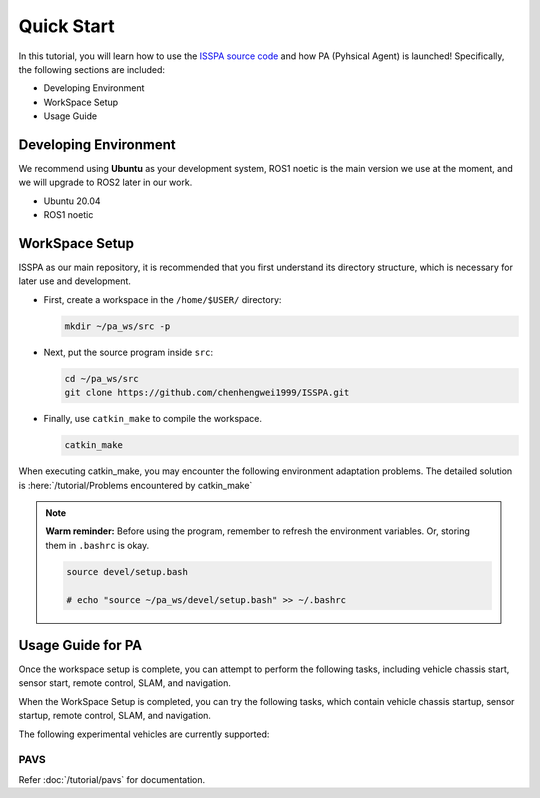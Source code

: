 **Quick Start**
======================

In this tutorial, you will learn how to use the `ISSPA source code <https://github.com/chenhengwei1999/ISSPA>`_
and how PA (Pyhsical Agent) is launched! Specifically, the following sections are included:

- Developing Environment

- WorkSpace Setup

- Usage Guide


Developing Environment
----------------------

We recommend using **Ubuntu** as your development system, ROS1 noetic is the main version we use at the moment, 
and we will upgrade to ROS2 later in our work.

- Ubuntu 20.04

- ROS1 noetic


WorkSpace Setup
----------------

ISSPA as our main repository, it is recommended that you first understand its directory structure, 
which is necessary for later use and development.

- First, create a workspace in the ``/home/$USER/`` directory:
  
  .. code-block:: bash
    
    mkdir ~/pa_ws/src -p

- Next, put the source program inside ``src``:

  .. code-block:: bash

    cd ~/pa_ws/src
    git clone https://github.com/chenhengwei1999/ISSPA.git

- Finally, use ``catkin_make`` to compile the workspace.
  
  .. code-block:: bash
    
    catkin_make

When executing catkin_make, you may encounter the following environment adaptation problems. The detailed solution is :here:`/tutorial/Problems encountered by catkin_make`

.. note::

   **Warm reminder:** Before using the program, remember to refresh the environment variables.
   Or, storing them in ``.bashrc`` is okay.

   .. code-block:: bash

      source devel/setup.bash

      # echo "source ~/pa_ws/devel/setup.bash" >> ~/.bashrc
    

Usage Guide for PA
------------------------------------

Once the workspace setup is complete, you can attempt to perform the following tasks, 
including vehicle chassis start, sensor start, remote control, SLAM, and navigation. 

When the WorkSpace Setup is completed, you can try the following tasks, 
which contain vehicle chassis startup, sensor startup, remote control, SLAM, 
and navigation.

The following experimental vehicles are currently supported:

PAVS
~~~~

Refer :doc:`/tutorial/pavs` for documentation.

